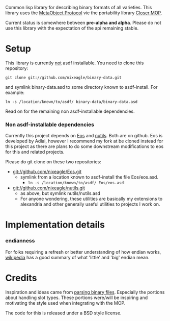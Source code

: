 Common lisp library for describing binary formats of all varieties. This
library uses the [[http://www.alu.org/mop/][MetaObject Protocol]] vie the portability library
[[http://common-lisp.net/project/closer/][Closer MOP]].

Current status is somewhere between *pre-alpha and alpha*. Please do not
use this library with the expectation of the api remaining stable.

* Setup
  This library is currently _not_ asdf installable. You need to clone this
  repository:
  : git clone git://github.com/nixeagle/binary-data.git
  and symlink binary-data.asd to some directory known to asdf-install. For
  example:
  : ln -s /location/known/to/asdf/ binary-data/binary-data.asd

  Read on for the remaining non asdf-installable dependencies.

*** Non asdf-installable dependencies
    Currently this project depends on [[http://github.com/adlai/Eos][Eos]] and [[http://github.com/nixeagle/nutils][nutils]]. Both are on
    github. Eos is developed by Adlai, however I recommend my fork at be
    cloned instead for this project as there are plans to do some downstream
    modifications to eos for this and related projects.

    Please do git clone on these two repositories:

    - [[git://github.com/nixeagle/Eos.git]]
      - symlink from a location known to asdf-install the file Eos/eos.asd.
        - =ln -s /location/known/to/asdf/ Eos/eos.asd=
    - [[git://github.com/nixeagle/nutils.git]]
      - as above, but symlink nutils/nutils.asd
      - For anyone wondering, these utilities are basically my extensions to
        alexandria and other generally useful utilities to projects I work
        on.

* Implementation details
*** endianness
    For folks requiring a refresh or better understanding of how endian
    works, [[http://en.wikipedia.org/w/index.php%3Ftitle%3DEndianness&oldid%3D360554759#Examples_of_storing_the_value_0A0B0C0Dh_in_memory][wikipedia]] has a good summary of what 'little' and 'big' endian
    mean.




* Credits
  Inspiration and ideas came from [[http://www.gigamonkeys.com/book/practical-parsing-binary-files.html][parsing binary files]]. Especially the
  portions about handling slot types. These portions were/will be
  inspiring and motivating the style used when integrating with the MOP.

  The code for this is released under a BSD style license.
